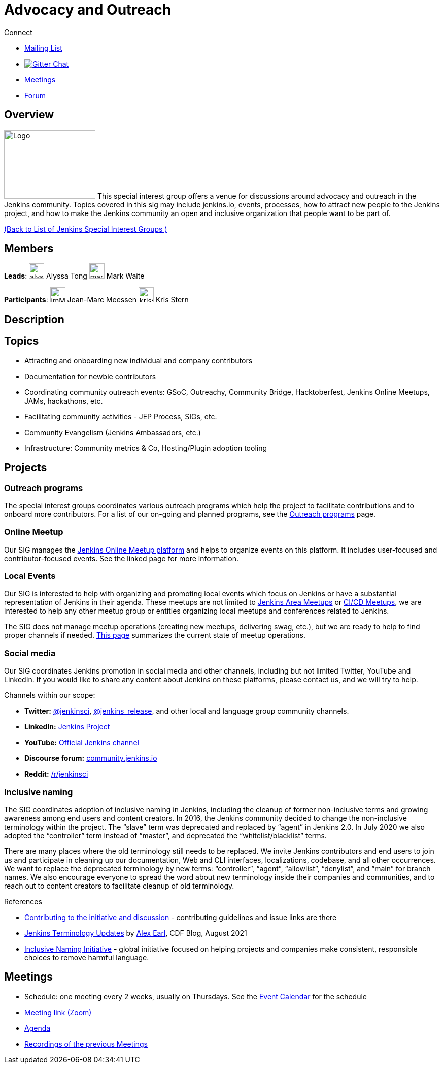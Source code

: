 = Advocacy and Outreach

.Connect
****
* https://groups.google.com/g/jenkins-advocacy-and-outreach-sig[Mailing List]
* https://gitter.im/jenkinsci/advocacy-and-outreach-sig[image:https://img.shields.io/badge/gitter%20-%20join%20chat%20-%20Green[Gitter Chat]]
* https://docs.google.com/document/d/1K5dTSqe56chFhDSGNfg_MCy-LmseUs_S3ys_tg60sTs/edit#heading=h.9jh09t587y90[Meetings]
* https://community.jenkins.io/c/contributing/advocacy-and-outreach[Forum]
****

== Overview

[.float-group]
--
image:images:ROOT:logos/chatterbox/256.png[Logo,180,135,float=right,role=float-gap]
This special interest group offers a venue for discussions around advocacy and outreach in the Jenkins community. Topics covered in this sig may include jenkins.io, events, processes, how to attract new people to the Jenkins project, and how to make the Jenkins community an open and inclusive organization that people want to be part of.
--

xref:ROOT:index.adoc[(Back to List of Jenkins Special Interest Groups )]

== Members

[.avatar]
*Leads*:
image:images:ROOT:avatars/alyssat.jpg[,width=30,height=30] Alyssa Tong
image:images:ROOT:avatars/markewaite.jpg[,width=30,height=30] Mark Waite

[.avatar]
*Participants*:
image:images:ROOT:avatars/jmMeessen.jpg[,width=30,height=30] Jean-Marc Meessen
image:images:ROOT:avatars/krisstern.png[,width=30,height=30] Kris Stern

== Description

== Topics

* Attracting and onboarding new individual and company contributors
* Documentation for newbie contributors
* Coordinating community outreach events: GSoC, Outreachy, Community Bridge,
  Hacktoberfest, Jenkins Online Meetups, JAMs, hackathons, etc.
* Facilitating community activities - JEP Process, SIGs, etc.
* Community Evangelism (Jenkins Ambassadors, etc.)
* Infrastructure: Community metrics & Co, Hosting/Plugin adoption tooling

== Projects

=== Outreach programs

The special interest groups coordinates various outreach programs which help the project to facilitate contributions and to onboard more contributors.
For a list of our on-going and planned programs, see the xref:advocacy-and-outreach:outreach-programs/index.adoc[Outreach programs] page.

=== Online Meetup

Our SIG manages the xref:events:online-meetup:index.adoc[Jenkins Online Meetup platform] and helps to organize events on this platform.
It includes user-focused and contributor-focused events.
See the linked page for more information.

=== Local Events

Our SIG is interested to help with organizing and promoting local events which focus on Jenkins or have a substantial representation of Jenkins in their agenda.
These meetups are not limited to xref:projects:jam:index.adoc[Jenkins Area Meetups] or xref:projects:jam:index.adoc[CI/CD Meetups],
we are interested to help any other meetup group or entities organizing local meetups and conferences related to Jenkins.

The SIG does not manage meetup operations (creating new meetups, delivering swag, etc.),
but we are ready to help to find proper channels if needed.
xref:projects:jam:index.adoc[This page] summarizes the current state of meetup operations.

[#social-media]
=== Social media

Our SIG coordinates Jenkins promotion in social media and other channels,
including but not limited Twitter, YouTube and LinkedIn.
If you would like to share any content about Jenkins on these platforms,
please contact us, and we will try to help.

Channels within our scope:

* **Twitter:** link:https://twitter.com/jenkinsci[@jenkinsci], 
  link:https://twitter.com/jenkins_release[@jenkins_release],
  and other local and language group community channels.
* **LinkedIn:** link:https://www.linkedin.com/company/jenkins-project[Jenkins Project]
* **YouTube:** link:https://www.youtube.com/c/jenkinscicd[Official Jenkins channel]
* **Discourse forum:** link:https://community.jenkins.io/[community.jenkins.io]
* **Reddit:** link:https://www.reddit.com/r/jenkinsci/[/r/jenkinsci]

=== Inclusive naming

The SIG coordinates adoption of inclusive naming in Jenkins,
including the cleanup of former non-inclusive terms and growing awareness among end users and content creators.
In 2016, the Jenkins community decided to change the non-inclusive terminology within the project.
The “slave” term was deprecated and replaced by “agent” in Jenkins 2.0.
In July 2020 we also adopted the “controller” term instead of “master”, and deprecated the “whitelist/blacklist” terms. 

There are many places where the old terminology still needs to be replaced.
We invite Jenkins contributors and end users to join us and participate in cleaning up 
our documentation, Web and CLI interfaces, localizations, codebase, and all other occurrences.
We want to replace the deprecated terminology by new terms: “controller”, “agent”, “allowlist”, “denylist”, and “main” for branch names.
We also encourage everyone to spread the word about new terminology inside their companies and communities,
and to reach out to content creators to facilitate cleanup of old terminology.

.References
****
* https://community.jenkins.io/t/jenkins-terminology-cleanup-initiative-coordination/180[Contributing to the initiative and discussion] - 
  contributing guidelines and issue links are there
* https://cd.foundation/blog/2020/08/25/jenkins-terminology-changes/[Jenkins Terminology Updates] by link:https://www.jenkins.io/blog/authors/slide_o_mix[Alex Earl], CDF Blog, August 2021
* https://inclusivenaming.org/[Inclusive Naming Initiative] - global initiative focused on 
  helping projects and companies make consistent, responsible choices to remove harmful language.
****


== Meetings

* Schedule: one meeting every 2 weeks, usually on Thursdays. See the xref:events:ROOT:index.adoc#event-calendar[Event Calendar] for the schedule
* link:https://zoom.us/j/94535341255?pwd=VHhUNjJVZVNuUk8xRi91SDFub2xhQT09[Meeting link (Zoom)]
* link:https://docs.google.com/document/d/1K5dTSqe56chFhDSGNfg_MCy-LmseUs_S3ys_tg60sTs/edit#[Agenda]
* link:https://www.youtube.com/playlist?list=PLN7ajX_VdyaOfJSIQj85tYWds7JGkWdWb[Recordings of the previous Meetings]

